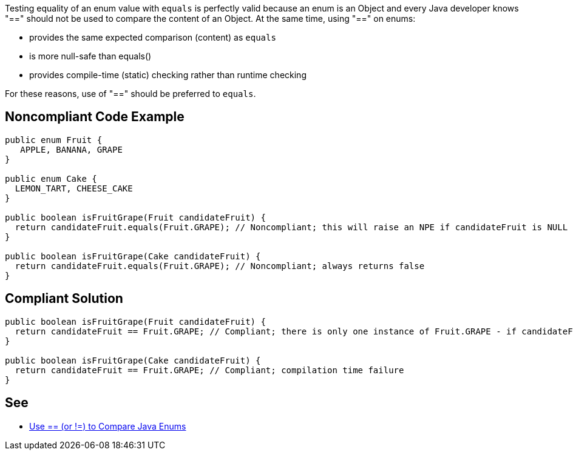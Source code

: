 Testing equality of an enum value with ``++equals++`` is perfectly valid because an enum is an Object and every Java developer knows "==" should not be used to compare the content of an Object. At the same time, using "==" on enums:

* provides the same expected comparison (content) as ``++equals++``
* is more null-safe than equals()
* provides compile-time (static) checking rather than runtime checking

For these reasons, use of "==" should be preferred to ``++equals++``.

== Noncompliant Code Example

----
public enum Fruit {
   APPLE, BANANA, GRAPE
}

public enum Cake {
  LEMON_TART, CHEESE_CAKE
}

public boolean isFruitGrape(Fruit candidateFruit) {
  return candidateFruit.equals(Fruit.GRAPE); // Noncompliant; this will raise an NPE if candidateFruit is NULL
}

public boolean isFruitGrape(Cake candidateFruit) {
  return candidateFruit.equals(Fruit.GRAPE); // Noncompliant; always returns false
}
----

== Compliant Solution

----
public boolean isFruitGrape(Fruit candidateFruit) {
  return candidateFruit == Fruit.GRAPE; // Compliant; there is only one instance of Fruit.GRAPE - if candidateFruit is a GRAPE it will have the same reference as Fruit.GRAPE
}

public boolean isFruitGrape(Cake candidateFruit) {
  return candidateFruit == Fruit.GRAPE; // Compliant; compilation time failure
}
----

== See

* https://www.javaworld.com/article/2074292/core-java/use-----or-----to-compare-java-enums.html[Use ++==++ (or !=) to Compare Java Enums]

